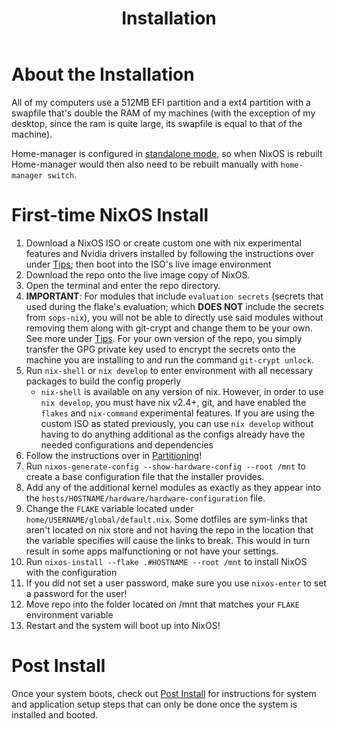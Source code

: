 #+title: Installation
* About the Installation
All of my computers use a 512MB EFI partition and a ext4 partition with a swapfile that's double the RAM of my machines (with the exception of my desktop, since the ram is quite large, its swapfile is equal to that of the machine).

Home-manager is configured in [[https://nix-community.github.io/home-manager/index.html#id-1.2][standalone mode]], so when NixOS is rebuilt Home-manager would then also need to be rebuilt manually with =home-manager switch=.

* First-time NixOS Install
1. Download a NixOS ISO or create custom one with nix experimental features and Nvidia drivers installed by following the instructions over under [[file:tips.org][Tips]]; then boot into the ISO's live image environment
2. Download the repo onto the live image copy of NixOS.
3. Open the terminal and enter the repo directory.
4. *IMPORTANT*: For modules that include =evaluation secrets= (secrets that used during the flake's evaluation; which *DOES NOT* include the secrets from =sops-nix=), you will not be able to directly use said modules without removing them along with git-crypt and change them to be your own. See more under  [[file:tips.org][Tips]]. For your own version of the repo, you simply transfer the GPG private key used to encrypt the secrets onto the machine you are installing to and run the command =git-crypt unlock=.
5. Run =nix-shell= or =nix develop= to enter environment with all necessary packages to build the config properly
   - =nix-shell= is available on any version of nix. However, in order to use =nix develop=, you must have nix v2.4+, git, and have enabled the =flakes= and =nix-command= experimental features. If you are using the custom ISO as stated previously, you can use =nix develop= without having to do anything additional as the configs already have the needed configurations and dependencies
6. Follow the instructions over in [[file:partitioning.org][Partitioning]]!
7. Run =nixos-generate-config --show-hardware-config --root /mnt= to create a base configuration file that the installer provides.
8. Add any of the additional kernel modules as exactly as they appear into the =hosts/HOSTNAME/hardware/hardware-configuration= file.
9. Change the =FLAKE= variable located under =home/USERNAME/global/default.nix=. Some dotfiles are sym-links that aren't located on nix store and not having the repo in the location that the variable specifies will cause the links to break. This would in turn result in some apps malfunctioning or not have your settings.
10. Run =nixos-install --flake .#HOSTNAME --root /mnt= to install NixOS with the configuration
11. If you did not set a user password, make sure you use =nixos-enter= to set a password for the user!
12. Move repo into the folder located on /mnt that matches your =FLAKE= environment variable
13. Restart and the system will boot up into NixOS!

* Post Install
Once your system boots, check out [[file:post-install.org][Post Install]] for instructions for system and application setup steps that can only be done once the system is installed and booted.
